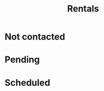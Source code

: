 #+title: Rentals
#+description: List and status of rental properties we are looking into

* Not contacted

* Pending

* Scheduled
